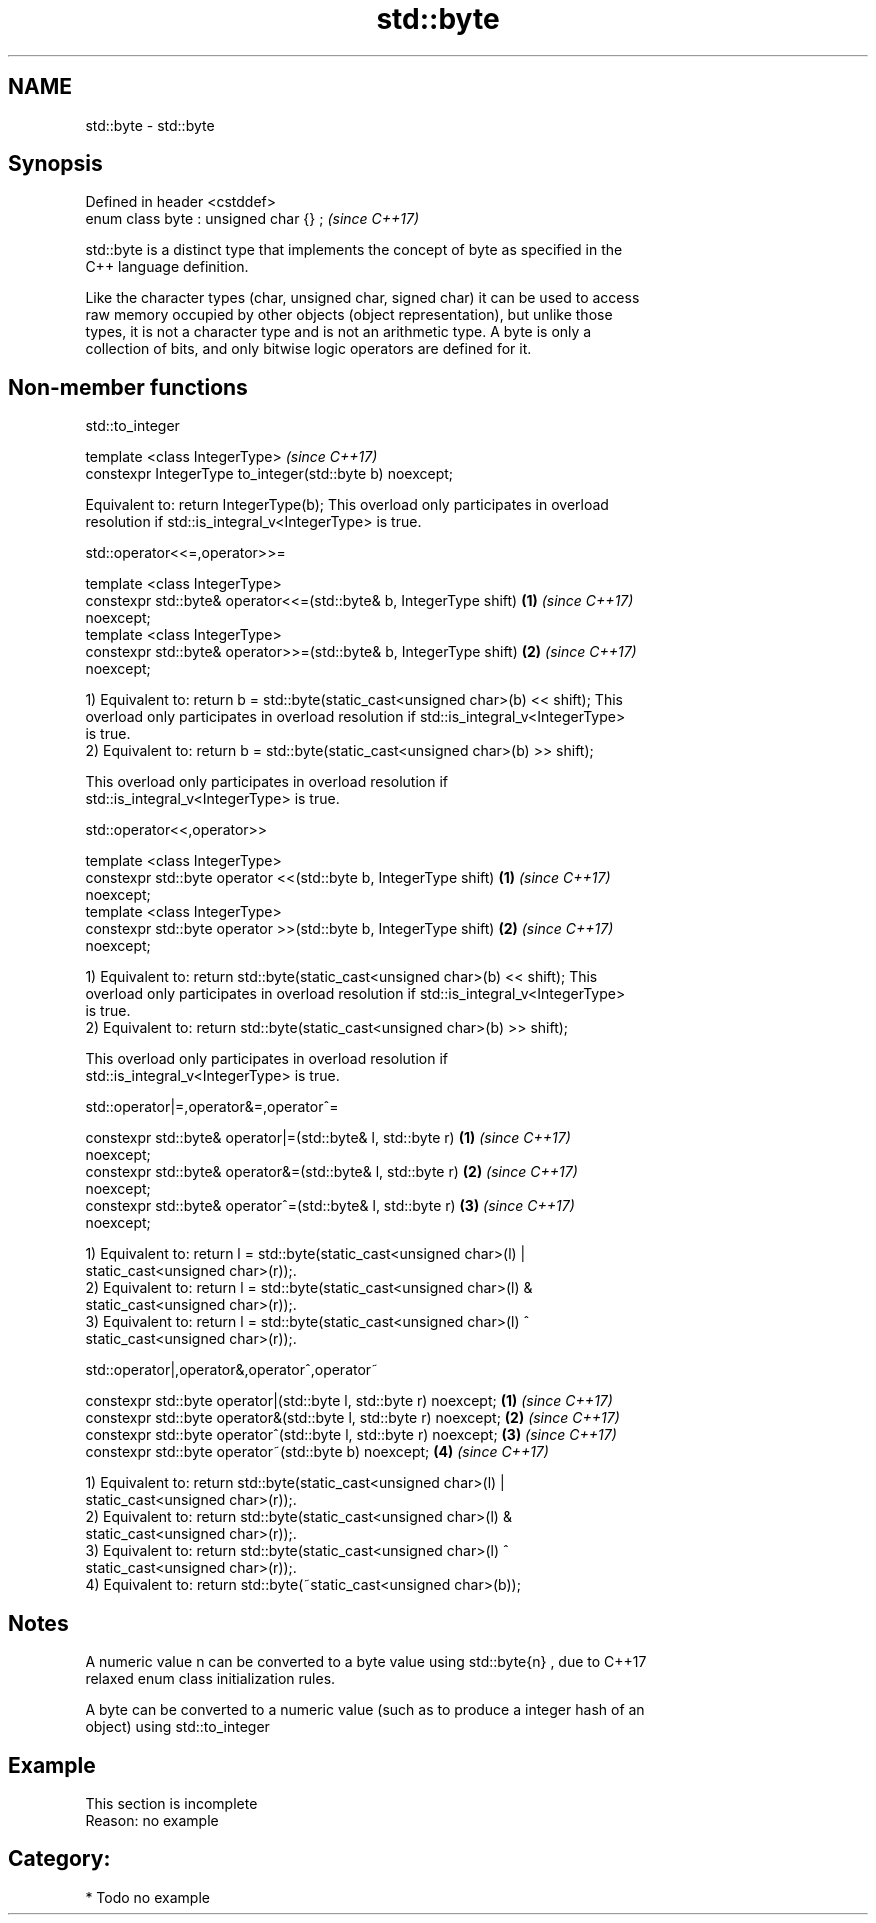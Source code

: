 .TH std::byte 3 "2018.03.28" "http://cppreference.com" "C++ Standard Libary"
.SH NAME
std::byte \- std::byte

.SH Synopsis
   Defined in header <cstddef>
   enum class byte : unsigned char {} ;  \fI(since C++17)\fP

   std::byte is a distinct type that implements the concept of byte as specified in the
   C++ language definition.

   Like the character types (char, unsigned char, signed char) it can be used to access
   raw memory occupied by other objects (object representation), but unlike those
   types, it is not a character type and is not an arithmetic type. A byte is only a
   collection of bits, and only bitwise logic operators are defined for it.

.SH Non-member functions

std::to_integer

   template <class IntegerType>                             \fI(since C++17)\fP
   constexpr IntegerType to_integer(std::byte b) noexcept;

   Equivalent to: return IntegerType(b); This overload only participates in overload
   resolution if std::is_integral_v<IntegerType> is true.

std::operator<<=,operator>>=

   template <class IntegerType>
   constexpr std::byte& operator<<=(std::byte& b, IntegerType shift)  \fB(1)\fP \fI(since C++17)\fP
   noexcept;
   template <class IntegerType>
   constexpr std::byte& operator>>=(std::byte& b, IntegerType shift)  \fB(2)\fP \fI(since C++17)\fP
   noexcept;

   1) Equivalent to: return b = std::byte(static_cast<unsigned char>(b) << shift); This
   overload only participates in overload resolution if std::is_integral_v<IntegerType>
   is true.
   2) Equivalent to: return b = std::byte(static_cast<unsigned char>(b) >> shift);

   This overload only participates in overload resolution if
   std::is_integral_v<IntegerType> is true.

std::operator<<,operator>>

   template <class IntegerType>
   constexpr std::byte operator <<(std::byte b, IntegerType shift)    \fB(1)\fP \fI(since C++17)\fP
   noexcept;
   template <class IntegerType>
   constexpr std::byte operator >>(std::byte b, IntegerType shift)    \fB(2)\fP \fI(since C++17)\fP
   noexcept;

   1) Equivalent to: return std::byte(static_cast<unsigned char>(b) << shift); This
   overload only participates in overload resolution if std::is_integral_v<IntegerType>
   is true.
   2) Equivalent to: return std::byte(static_cast<unsigned char>(b) >> shift);

   This overload only participates in overload resolution if
   std::is_integral_v<IntegerType> is true.

std::operator|=,operator&=,operator^=

   constexpr std::byte& operator|=(std::byte& l, std::byte r)         \fB(1)\fP \fI(since C++17)\fP
   noexcept;
   constexpr std::byte& operator&=(std::byte& l, std::byte r)         \fB(2)\fP \fI(since C++17)\fP
   noexcept;
   constexpr std::byte& operator^=(std::byte& l, std::byte r)         \fB(3)\fP \fI(since C++17)\fP
   noexcept;

   1) Equivalent to: return l = std::byte(static_cast<unsigned char>(l) |
   static_cast<unsigned char>(r));.
   2) Equivalent to: return l = std::byte(static_cast<unsigned char>(l) &
   static_cast<unsigned char>(r));.
   3) Equivalent to: return l = std::byte(static_cast<unsigned char>(l) ^
   static_cast<unsigned char>(r));.

std::operator|,operator&,operator^,operator~

   constexpr std::byte operator|(std::byte l, std::byte r) noexcept; \fB(1)\fP \fI(since C++17)\fP
   constexpr std::byte operator&(std::byte l, std::byte r) noexcept; \fB(2)\fP \fI(since C++17)\fP
   constexpr std::byte operator^(std::byte l, std::byte r) noexcept; \fB(3)\fP \fI(since C++17)\fP
   constexpr std::byte operator~(std::byte b) noexcept;              \fB(4)\fP \fI(since C++17)\fP

   1) Equivalent to: return std::byte(static_cast<unsigned char>(l) |
   static_cast<unsigned char>(r));.
   2) Equivalent to: return std::byte(static_cast<unsigned char>(l) &
   static_cast<unsigned char>(r));.
   3) Equivalent to: return std::byte(static_cast<unsigned char>(l) ^
   static_cast<unsigned char>(r));.
   4) Equivalent to: return std::byte(~static_cast<unsigned char>(b));

.SH Notes

   A numeric value n can be converted to a byte value using std::byte{n} , due to C++17
   relaxed enum class initialization rules.

   A byte can be converted to a numeric value (such as to produce a integer hash of an
   object) using std::to_integer

.SH Example

    This section is incomplete
    Reason: no example

.SH Category:

     * Todo no example
